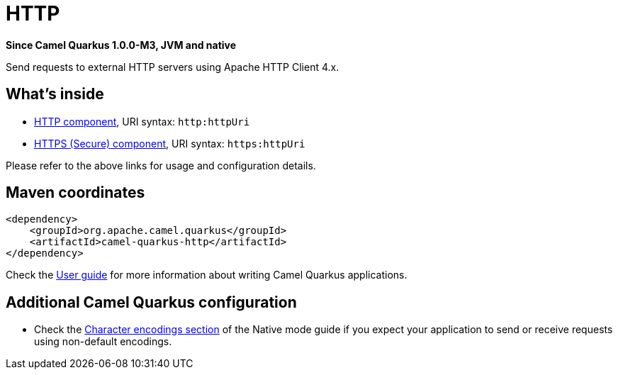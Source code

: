 // Do not edit directly!
// This file was generated by camel-quarkus-package-maven-plugin:update-extension-doc-page

[[http]]
= HTTP

*Since Camel Quarkus 1.0.0-M3, JVM and native*

Send requests to external HTTP servers using Apache HTTP Client 4.x.

== What's inside

* https://camel.apache.org/components/latest/http-component.html[HTTP component], URI syntax: `http:httpUri`
* https://camel.apache.org/components/latest/https-component.html[HTTPS (Secure) component], URI syntax: `https:httpUri`

Please refer to the above links for usage and configuration details.

== Maven coordinates

[source,xml]
----
<dependency>
    <groupId>org.apache.camel.quarkus</groupId>
    <artifactId>camel-quarkus-http</artifactId>
</dependency>
----

Check the xref:user-guide.adoc[User guide] for more information about writing Camel Quarkus applications.

== Additional Camel Quarkus configuration

* Check the xref:native-mode.adoc#charsets[Character encodings section] of the Native mode guide if you expect
  your application to send or receive requests using non-default encodings.


